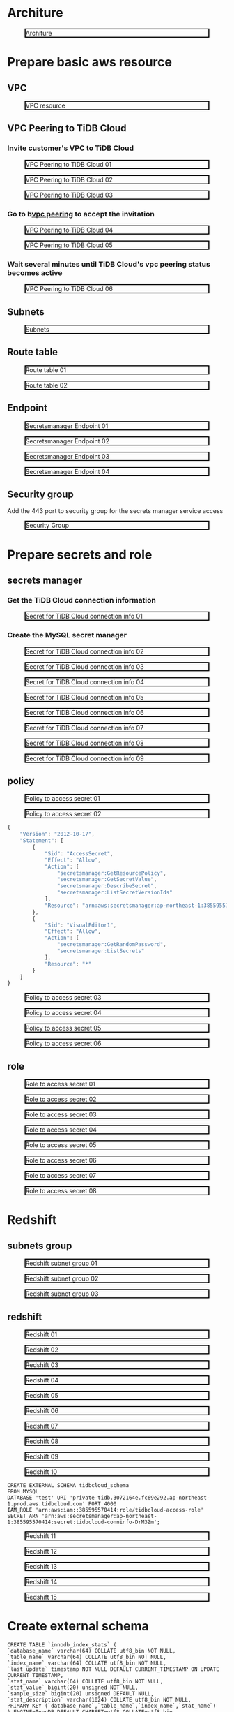 * Architure
  #+CAPTION: Architure
  #+ATTR_HTML: :width 800 :style border:2px solid black;
  [[./png/architure.redshift.wrapper.png]]
* Prepare basic aws resource
** VPC
 #+CAPTION: VPC resource
 #+ATTR_HTML: :width 800 :style border:2px solid black;
 [[./png/federatedSQLtidbcloud2redshift/01.01.vpc.png]]

** VPC Peering to TiDB Cloud
*** Invite customer's VPC to TiDB Cloud
 #+CAPTION: VPC Peering to TiDB Cloud 01
 #+ATTR_HTML: :width 800 :style border:2px solid black;
 [[./png/federatedSQLtidbcloud2redshift/01.02.tidbcloud.vpcpeering.01.png]]
 #+CAPTION: VPC Peering to TiDB Cloud 02
 #+ATTR_HTML: :width 800 :style border:2px solid black;
 [[./png/federatedSQLtidbcloud2redshift/01.02.tidbcloud.vpcpeering.02.png]]
 #+CAPTION: VPC Peering to TiDB Cloud 03
 #+ATTR_HTML: :width 800 :style border:2px solid black;
 [[./png/federatedSQLtidbcloud2redshift/01.02.tidbcloud.vpcpeering.03.png]]
*** Go to b[[https://ap-northeast-1.console.aws.amazon.com/vpc/home?region=ap-northeast-1#PeeringConnections:][vpc peering]] to accept the invitation
 #+CAPTION: VPC Peering to TiDB Cloud 04
 #+ATTR_HTML: :width 800 :style border:2px solid black;
 [[./png/federatedSQLtidbcloud2redshift/01.02.tidbcloud.vpcpeering.04.png]]
 #+CAPTION: VPC Peering to TiDB Cloud 05
 #+ATTR_HTML: :width 800 :style border:2px solid black;
 [[./png/federatedSQLtidbcloud2redshift/01.02.tidbcloud.vpcpeering.05.png]]
*** Wait several minutes until TiDB Cloud's vpc peering status becomes active
 #+CAPTION: VPC Peering to TiDB Cloud 06
 #+ATTR_HTML: :width 800 :style border:2px solid black;
 [[./png/federatedSQLtidbcloud2redshift/01.02.tidbcloud.vpcpeering.06.png]]
** Subnets
 #+CAPTION: Subnets
 #+ATTR_HTML: :width 800 :style border:2px solid black;
 [[./png/federatedSQLtidbcloud2redshift/01.03.subnets.png]]
** Route table
 #+CAPTION: Route table 01
 #+ATTR_HTML: :width 800 :style border:2px solid black;
 [[./png/federatedSQLtidbcloud2redshift/01.04.route.01.png]]
 #+CAPTION: Route table 02
 #+ATTR_HTML: :width 800 :style border:2px solid black;
 [[./png/federatedSQLtidbcloud2redshift/01.04.route.02.png]]
** Endpoint
 #+CAPTION: Secretsmanager Endpoint 01
 #+ATTR_HTML: :width 800 :style border:2px solid black;
 [[./png/federatedSQLtidbcloud2redshift/01.05.endpoint.01.png]]
 #+CAPTION: Secretsmanager Endpoint 02
 #+ATTR_HTML: :width 800 :style border:2px solid black;
 [[./png/federatedSQLtidbcloud2redshift/01.05.endpoint.02.png]]
 #+CAPTION: Secretsmanager Endpoint 03
 #+ATTR_HTML: :width 800 :style border:2px solid black;
 [[./png/federatedSQLtidbcloud2redshift/01.05.endpoint.03.png]]
 #+CAPTION: Secretsmanager Endpoint 04
 #+ATTR_HTML: :width 800 :style border:2px solid black;
 [[./png/federatedSQLtidbcloud2redshift/01.05.endpoint.04.png]]
** Security group
   Add the 443 port to security group for the secrets manager service access
 #+CAPTION: Security Group
 #+ATTR_HTML: :width 800 :style border:2px solid black;
 [[./png/federatedSQLtidbcloud2redshift/01.06.securitygroup.png]]
* Prepare secrets and role
** secrets manager
*** Get the TiDB Cloud connection information
 #+CAPTION: Secret for TiDB Cloud connection info 01
 #+ATTR_HTML: :width 800 :style border:2px solid black;
 [[./png/federatedSQLtidbcloud2redshift/02.01.secrets.01.png]]
*** Create the MySQL secret manager
 #+CAPTION: Secret for TiDB Cloud connection info 02
 #+ATTR_HTML: :width 800 :style border:2px solid black;
 [[./png/federatedSQLtidbcloud2redshift/02.01.secrets.02.png]]
 #+CAPTION: Secret for TiDB Cloud connection info 03
 #+ATTR_HTML: :width 800 :style border:2px solid black;
 [[./png/federatedSQLtidbcloud2redshift/02.01.secrets.03.png]]
 #+CAPTION: Secret for TiDB Cloud connection info 04
 #+ATTR_HTML: :width 800 :style border:2px solid black;
 [[./png/federatedSQLtidbcloud2redshift/02.01.secrets.04.png]]
 #+CAPTION: Secret for TiDB Cloud connection info 05
 #+ATTR_HTML: :width 800 :style border:2px solid black;
 [[./png/federatedSQLtidbcloud2redshift/02.01.secrets.05.png]]
 #+CAPTION: Secret for TiDB Cloud connection info 06
 #+ATTR_HTML: :width 800 :style border:2px solid black;
 [[./png/federatedSQLtidbcloud2redshift/02.01.secrets.06.png]]
 #+CAPTION: Secret for TiDB Cloud connection info 07
 #+ATTR_HTML: :width 800 :style border:2px solid black;
 [[./png/federatedSQLtidbcloud2redshift/02.01.secrets.07.png]]
 #+CAPTION: Secret for TiDB Cloud connection info 08
 #+ATTR_HTML: :width 800 :style border:2px solid black;
 [[./png/federatedSQLtidbcloud2redshift/02.01.secrets.08.png]]
 #+CAPTION: Secret for TiDB Cloud connection info 09
 #+ATTR_HTML: :width 800 :style border:2px solid black;
 [[./png/federatedSQLtidbcloud2redshift/02.01.secrets.09.png]]
** policy
 #+CAPTION: Policy to access secret 01
 #+ATTR_HTML: :width 800 :style border:2px solid black;
 [[./png/federatedSQLtidbcloud2redshift/02.02.policy.01.png]]
 #+CAPTION: Policy to access secret 02
 #+ATTR_HTML: :width 800 :style border:2px solid black;
 [[./png/federatedSQLtidbcloud2redshift/02.02.policy.02.png]]
   #+BEGIN_SRC js
{
    "Version": "2012-10-17",
    "Statement": [
        {
            "Sid": "AccessSecret",
            "Effect": "Allow",
            "Action": [
                "secretsmanager:GetResourcePolicy",
                "secretsmanager:GetSecretValue",
                "secretsmanager:DescribeSecret",
                "secretsmanager:ListSecretVersionIds"
            ],
            "Resource": "arn:aws:secretsmanager:ap-northeast-1:385595570414:secret:tidbcloud_secret-Nj3mzF"
        },
        {
            "Sid": "VisualEditor1",
            "Effect": "Allow",
            "Action": [
                "secretsmanager:GetRandomPassword",
                "secretsmanager:ListSecrets"
            ],
            "Resource": "*"
        }
    ]
}
  #+END_SRC
 #+CAPTION: Policy to access secret 03
 #+ATTR_HTML: :width 800 :style border:2px solid black;
 [[./png/federatedSQLtidbcloud2redshift/02.02.policy.03.png]]
 #+CAPTION: Policy to access secret 04
 #+ATTR_HTML: :width 800 :style border:2px solid black;
 [[./png/federatedSQLtidbcloud2redshift/02.02.policy.04.png]]
 #+CAPTION: Policy to access secret 05
 #+ATTR_HTML: :width 800 :style border:2px solid black;
 [[./png/federatedSQLtidbcloud2redshift/02.02.policy.05.png]]
 #+CAPTION: Policy to access secret 06
 #+ATTR_HTML: :width 800 :style border:2px solid black;
 [[./png/federatedSQLtidbcloud2redshift/02.02.policy.06.png]]
** role
 #+CAPTION: Role to access secret 01
 #+ATTR_HTML: :width 800 :style border:2px solid black;
 [[./png/federatedSQLtidbcloud2redshift/02.03.role.01.png]]
 #+CAPTION: Role to access secret 02
 #+ATTR_HTML: :width 800 :style border:2px solid black;
 [[./png/federatedSQLtidbcloud2redshift/02.03.role.02.png]]
 #+CAPTION: Role to access secret 03
 #+ATTR_HTML: :width 800 :style border:2px solid black;
 [[./png/federatedSQLtidbcloud2redshift/02.03.role.03.png]]
 #+CAPTION: Role to access secret 04
 #+ATTR_HTML: :width 800 :style border:2px solid black;
 [[./png/federatedSQLtidbcloud2redshift/02.03.role.04.png]]
 #+CAPTION: Role to access secret 05
 #+ATTR_HTML: :width 800 :style border:2px solid black;
 [[./png/federatedSQLtidbcloud2redshift/02.03.role.05.png]]
 #+CAPTION: Role to access secret 06
 #+ATTR_HTML: :width 800 :style border:2px solid black;
 [[./png/federatedSQLtidbcloud2redshift/02.03.role.06.png]]
 #+CAPTION: Role to access secret 07
 #+ATTR_HTML: :width 800 :style border:2px solid black;
 [[./png/federatedSQLtidbcloud2redshift/02.03.role.07.png]]
 #+CAPTION: Role to access secret 08
 #+ATTR_HTML: :width 800 :style border:2px solid black;
 [[./png/federatedSQLtidbcloud2redshift/02.03.role.08.png]]
* Redshift
** subnets group
 #+CAPTION: Redshift subnet group 01
 #+ATTR_HTML: :width 800 :style border:2px solid black;
 [[./png/federatedSQLtidbcloud2redshift/03.01.subnetgroup.01.png]]
 #+CAPTION: Redshift subnet group 02
 #+ATTR_HTML: :width 800 :style border:2px solid black;
 [[./png/federatedSQLtidbcloud2redshift/03.01.subnetgroup.02.png]]
 #+CAPTION: Redshift subnet group 03
 #+ATTR_HTML: :width 800 :style border:2px solid black;
 [[./png/federatedSQLtidbcloud2redshift/03.01.subnetgroup.03.png]]
** redshift
 #+CAPTION: Redshift 01
 #+ATTR_HTML: :width 800 :style border:2px solid black;
 [[./png/federatedSQLtidbcloud2redshift/03.02.redshift.01.png]]
 #+CAPTION: Redshift 02
 #+ATTR_HTML: :width 800 :style border:2px solid black;
 [[./png/federatedSQLtidbcloud2redshift/03.02.redshift.02.png]]
 #+CAPTION: Redshift 03
 #+ATTR_HTML: :width 800 :style border:2px solid black;
 [[./png/federatedSQLtidbcloud2redshift/03.02.redshift.03.png]]
 #+CAPTION: Redshift 04
 #+ATTR_HTML: :width 800 :style border:2px solid black;
 [[./png/federatedSQLtidbcloud2redshift/03.02.redshift.04.png]]
 #+CAPTION: Redshift 05
 #+ATTR_HTML: :width 800 :style border:2px solid black;
 [[./png/federatedSQLtidbcloud2redshift/03.02.redshift.05.png]]
 #+CAPTION: Redshift 06
 #+ATTR_HTML: :width 800 :style border:2px solid black;
 [[./png/federatedSQLtidbcloud2redshift/03.02.redshift.06.png]]
 #+CAPTION: Redshift 07
 #+ATTR_HTML: :width 800 :style border:2px solid black;
 [[./png/federatedSQLtidbcloud2redshift/03.02.redshift.07.png]]
 #+CAPTION: Redshift 08
 #+ATTR_HTML: :width 800 :style border:2px solid black;
 [[./png/federatedSQLtidbcloud2redshift/03.02.redshift.08.png]]
 #+CAPTION: Redshift 09
 #+ATTR_HTML: :width 800 :style border:2px solid black;
 [[./png/federatedSQLtidbcloud2redshift/03.02.redshift.09.png]]
 #+CAPTION: Redshift 10
 #+ATTR_HTML: :width 800 :style border:2px solid black;
 [[./png/federatedSQLtidbcloud2redshift/03.02.redshift.10.png]]
   #+BEGIN_SRC
 CREATE EXTERNAL SCHEMA tidbcloud_schema
 FROM MYSQL
 DATABASE 'test' URI 'private-tidb.3072164e.fc69e292.ap-northeast-1.prod.aws.tidbcloud.com' PORT 4000
 IAM_ROLE 'arn:aws:iam::385595570414:role/tidbcloud-access-role'
 SECRET_ARN 'arn:aws:secretsmanager:ap-northeast-1:385595570414:secret:tidbcloud-conninfo-DrM3Zm';
  #+END_SRC
 #+CAPTION: Redshift 11
 #+ATTR_HTML: :width 800 :style border:2px solid black;
 [[./png/federatedSQLtidbcloud2redshift/03.02.redshift.11.png]]
 #+CAPTION: Redshift 12
 #+ATTR_HTML: :width 800 :style border:2px solid black;
 [[./png/federatedSQLtidbcloud2redshift/03.02.redshift.12.png]]
 #+CAPTION: Redshift 13
 #+ATTR_HTML: :width 800 :style border:2px solid black;
 [[./png/federatedSQLtidbcloud2redshift/03.02.redshift.13.png]]
 #+CAPTION: Redshift 14
 #+ATTR_HTML: :width 800 :style border:2px solid black;
 [[./png/federatedSQLtidbcloud2redshift/03.02.redshift.14.png]]
 #+CAPTION: Redshift 15
 #+ATTR_HTML: :width 800 :style border:2px solid black;
 [[./png/federatedSQLtidbcloud2redshift/03.02.redshift.15.png]]

* Create external schema
#+BEGIN_SRC
CREATE TABLE `innodb_index_stats` (
`database_name` varchar(64) COLLATE utf8_bin NOT NULL,
`table_name` varchar(64) COLLATE utf8_bin NOT NULL,
`index_name` varchar(64) COLLATE utf8_bin NOT NULL,
`last_update` timestamp NOT NULL DEFAULT CURRENT_TIMESTAMP ON UPDATE CURRENT_TIMESTAMP,
`stat_name` varchar(64) COLLATE utf8_bin NOT NULL,
`stat_value` bigint(20) unsigned NOT NULL,
`sample_size` bigint(20) unsigned DEFAULT NULL,
`stat_description` varchar(1024) COLLATE utf8_bin NOT NULL,
PRIMARY KEY (`database_name`,`table_name`,`index_name`,`stat_name`)
) ENGINE=InnoDB DEFAULT CHARSET=utf8 COLLATE=utf8_bin STATS_PERSISTENT=0;
#+END_SRC
